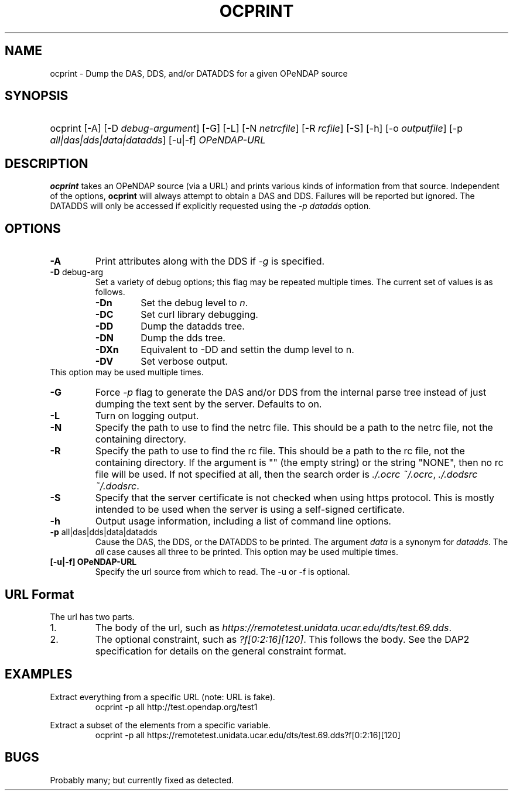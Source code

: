 .TH OCPRINT 1
.SH NAME
ocprint \- Dump the DAS, DDS, and/or DATADDS for a given OPeNDAP source
.SH SYNOPSIS
.HP
ocprint
.nh
\%[-A]
\%[-D \fIdebug-argument\fP]
\%[-G]
\%[-L]
\%[-N \fInetrcfile\fP]
\%[-R \fIrcfile\fP]
\%[-S]
\%[-h]
\%[-o \fIoutputfile\fP]
\%[-p \fIall|das|dds|data|datadds\fP]
\%[-u|-f] \fIOPeNDAP-URL\fP
.hy
.ft
.SH DESCRIPTION
\fBocprint\fP
takes an OPeNDAP source (via a URL) and prints various kinds of information from that source.
Independent of the options, 
\fBocprint\fP
will always attempt to obtain a DAS and DDS.
Failures will be reported but ignored.
The DATADDS will only be accessed if explicitly requested using the \fI-p datadds\fP option.
.LP
.SH OPTIONS
.IP "\fB-A\fP"
Print attributes along with the DDS if \fI-g\fP is specified.
.IP "\fB-D \fRdebug-arg\fP"
Set a variety of debug options; this flag may be repeated multiple times.
The current set of values is as follows.
.RS
.IP "\fB-Dn\fP"
Set the debug level to \fIn\fP.
.IP "\fB-DC\fP"
Set curl library debugging.
.IP "\fB-DD\fP"
Dump the datadds tree.
.IP "\fB-DN\fP"
Dump the dds tree.
.IP "\fB-DXn\fP"
Equivalent to -DD and settin the dump level to n.
.IP "\fB-DV\fP"
Set verbose output.
.RE
This option may be used multiple times.
.IP "\fB-G\fP"
Force \fI-p\fP flag to generate the DAS and/or DDS
from the internal parse tree instead of just
dumping the text sent by the server. Defaults to on.
.IP "\fB-L\fP"
Turn on logging output.
.IP "\fB-N\fP"
Specify the path to use to find the netrc file.
This should be a path to the netrc file, not the containing directory.
.IP "\fB-R\fP"
Specify the path to use to find the rc file.
This should be a path to the rc file, not the containing directory.
If the argument is "" (the empty string) or the string "NONE",
then no rc file will be used.
If not specified at all, then the search order is
\fI./.ocrc\fP \fI~/.ocrc\fP,
\fI./.dodsrc\fP \fI~/.dodsrc\fP.
.IP "\fB-S\fP"
Specify that the server certificate is not checked
when using https protocol.
This is mostly intended to be used when the server
is using a self-signed certificate.
.IP "\fB-h\fP"
Output usage information, including a list of command line options.
.IP "\fB-p \fRall|das|dds|data|datadds\fP"
Cause the DAS, the DDS, or the DATADDS to be printed.
The argument \fIdata\fP is a synonym for \fIdatadds\fP.
The  \fIall\fP case causes all three to be printed.
This option may be used multiple times.
.IP "\fB[-u|-f] OPeNDAP-URL\fP"
Specify the url source from which to read. The -u or -f is optional.
.SH URL Format
The url has two parts.
.IP "1."
The body of the url, such as
\fIhttps://remotetest.unidata.ucar.edu/dts/test.69.dds\fP.
.IP "2."
The optional constraint, such as
\fI?f[0:2:16][120]\fP.
This follows the body.
See the DAP2 specification for details on the general constraint format.
.SH EXAMPLES
.LP
Extract everything from a specific URL (note: URL is fake).
.RS
.nf
ocprint -p all http://test.opendap.org/test1
.RE
.LP
Extract a subset of the elements from a specific variable.
.RS
.nf
ocprint -p all https://remotetest.unidata.ucar.edu/dts/test.69.dds?f[0:2:16][120]
.RE

.SH BUGS
.LP
Probably many; but currently fixed as detected.
